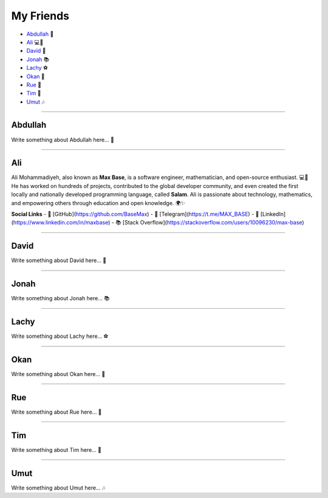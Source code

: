 My Friends
==========

* `Abdullah`_ 🌟
* `Ali`_ 💻📐
* `David`_ 🎸
* `Jonah`_ 📚
* `Lachy`_ ⚽
* `Okan`_ 🎨
* `Rue`_ 🌈
* `Tim`_ 🚀
* `Umut`_ 🎶

--------

Abdullah
~~~~~~~~

Write something about Abdullah here... 🌟

--------

Ali
~~~

Ali Mohammadiyeh, also known as **Max Base**, is a software engineer, mathematician, and open-source enthusiast. 💻📐
He has worked on hundreds of projects, contributed to the global developer community, and even created the first locally and nationally developed programming language, called **Salam**.
Ali is passionate about technology, mathematics, and empowering others through education and open knowledge. 🌍✨

**Social Links**
- 🐙 [GitHub](https://github.com/BaseMax)
- 💬 [Telegram](https://t.me/MAX_BASE)
- 💼 [LinkedIn](https://www.linkedin.com/in/maxbase)
- 📚 [Stack Overflow](https://stackoverflow.com/users/10096230/max-base)

--------

David
~~~~~

Write something about David here... 🎸

--------

Jonah
~~~~~

Write something about Jonah here... 📚

--------

Lachy
~~~~~

Write something about Lachy here... ⚽

--------

Okan
~~~~

Write something about Okan here... 🎨

--------

Rue
~~~

Write something about Rue here... 🌈

--------

Tim
~~~

Write something about Tim here... 🚀

--------

Umut
~~~~

Write something about Umut here... 🎶
